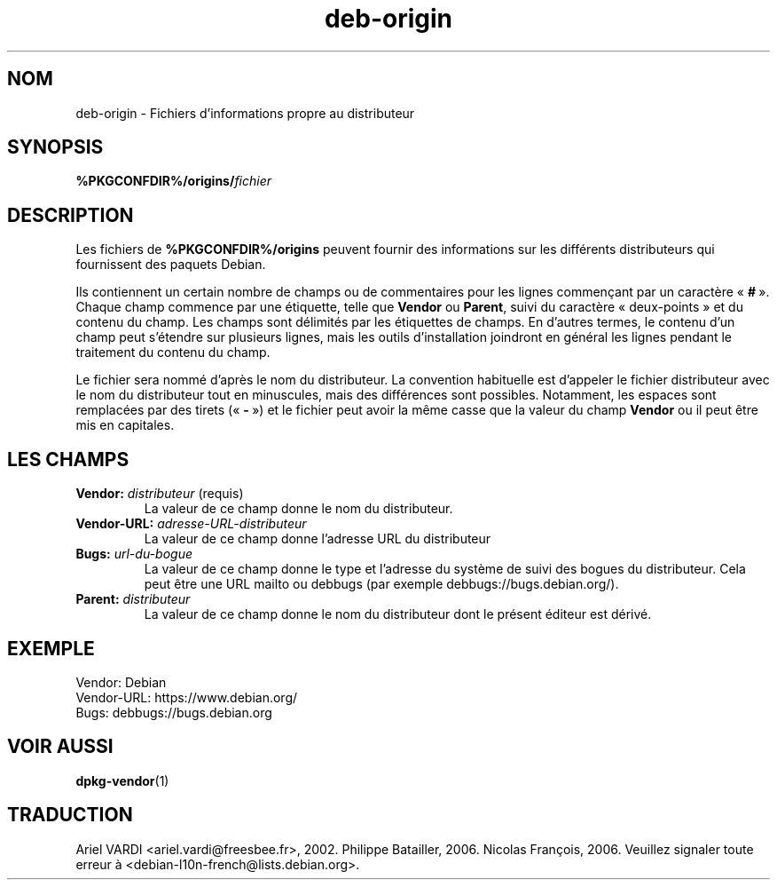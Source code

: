 .\" dpkg manual page - deb-origin(5)
.\"
.\" Copyright © 2011 Matt Kraai <kraai@ftbfs.org>
.\" Copyright © 2011 Guillem Jover <guillem@debian.org>
.\"
.\" This is free software; you can redistribute it and/or modify
.\" it under the terms of the GNU General Public License as published by
.\" the Free Software Foundation; either version 2 of the License, or
.\" (at your option) any later version.
.\"
.\" This is distributed in the hope that it will be useful,
.\" but WITHOUT ANY WARRANTY; without even the implied warranty of
.\" MERCHANTABILITY or FITNESS FOR A PARTICULAR PURPOSE.  See the
.\" GNU General Public License for more details.
.\"
.\" You should have received a copy of the GNU General Public License
.\" along with this program.  If not, see <https://www.gnu.org/licenses/>.
.
.\"*******************************************************************
.\"
.\" This file was generated with po4a. Translate the source file.
.\"
.\"*******************************************************************
.TH deb\-origin 5 %RELEASE_DATE% %VERSION% "suite dpkg"
.nh
.SH NOM
deb\-origin \- Fichiers d'informations propre au distributeur
.SH SYNOPSIS
\fB%PKGCONFDIR%/origins/\fP\fIfichier\fP
.SH DESCRIPTION
Les fichiers de \fB%PKGCONFDIR%/origins\fP peuvent fournir des informations sur
les différents distributeurs qui fournissent des paquets Debian.

Ils contiennent un certain nombre de champs ou de commentaires pour les
lignes commençant par un caractère «\ \fB#\fP\ ». Chaque champ commence par une
étiquette, telle que \fBVendor\fP ou \fBParent\fP, suivi du caractère
«\ deux\-points\ » et du contenu du champ. Les champs sont délimités par les
étiquettes de champs. En d'autres termes, le contenu d'un champ peut
s'étendre sur plusieurs lignes, mais les outils d'installation joindront en
général les lignes pendant le traitement du contenu du champ.

Le fichier sera nommé d'après le nom du distributeur. La convention
habituelle est d'appeler le fichier distributeur avec le nom du distributeur
tout en minuscules, mais des différences sont possibles. Notamment, les
espaces sont remplacées par des tirets («\ \fB\-\fP\ ») et le fichier peut avoir
la même casse que la valeur du champ \fBVendor\fP ou il peut être mis en
capitales.
.SH "LES CHAMPS"
.TP 
\fBVendor:\fP\fI distributeur\fP (requis)
La valeur de ce champ donne le nom du distributeur.
.TP 
\fBVendor\-URL:\fP\fI adresse\-URL\-distributeur\fP
La valeur de ce champ donne l'adresse URL du distributeur
.TP 
\fBBugs:\fP\fI url\-du\-bogue\fP
La valeur de ce champ donne le type et l'adresse du système de suivi des
bogues du distributeur. Cela peut être une URL mailto ou debbugs (par
exemple debbugs://bugs.debian.org/).
.TP 
\fBParent:\fP\fI distributeur\fP
La valeur de ce champ donne le nom du distributeur dont le présent éditeur
est dérivé.
.SH EXEMPLE
.nf
Vendor: Debian
Vendor\-URL: https://www.debian.org/
Bugs: debbugs://bugs.debian.org
.fi
.SH "VOIR AUSSI"
\fBdpkg\-vendor\fP(1)
.SH TRADUCTION
Ariel VARDI <ariel.vardi@freesbee.fr>, 2002.
Philippe Batailler, 2006.
Nicolas François, 2006.
Veuillez signaler toute erreur à <debian\-l10n\-french@lists.debian.org>.
